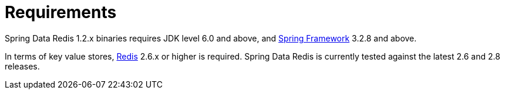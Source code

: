 [[requirements]]
= Requirements

Spring Data Redis 1.2.x binaries requires JDK level 6.0 and above, and http://projects.spring.io/spring-framework/[Spring Framework] 3.2.8 and above.

In terms of key value stores, http://redis.io[Redis] 2.6.x or higher is required. Spring Data Redis is currently tested against the latest 2.6 and 2.8 releases.

